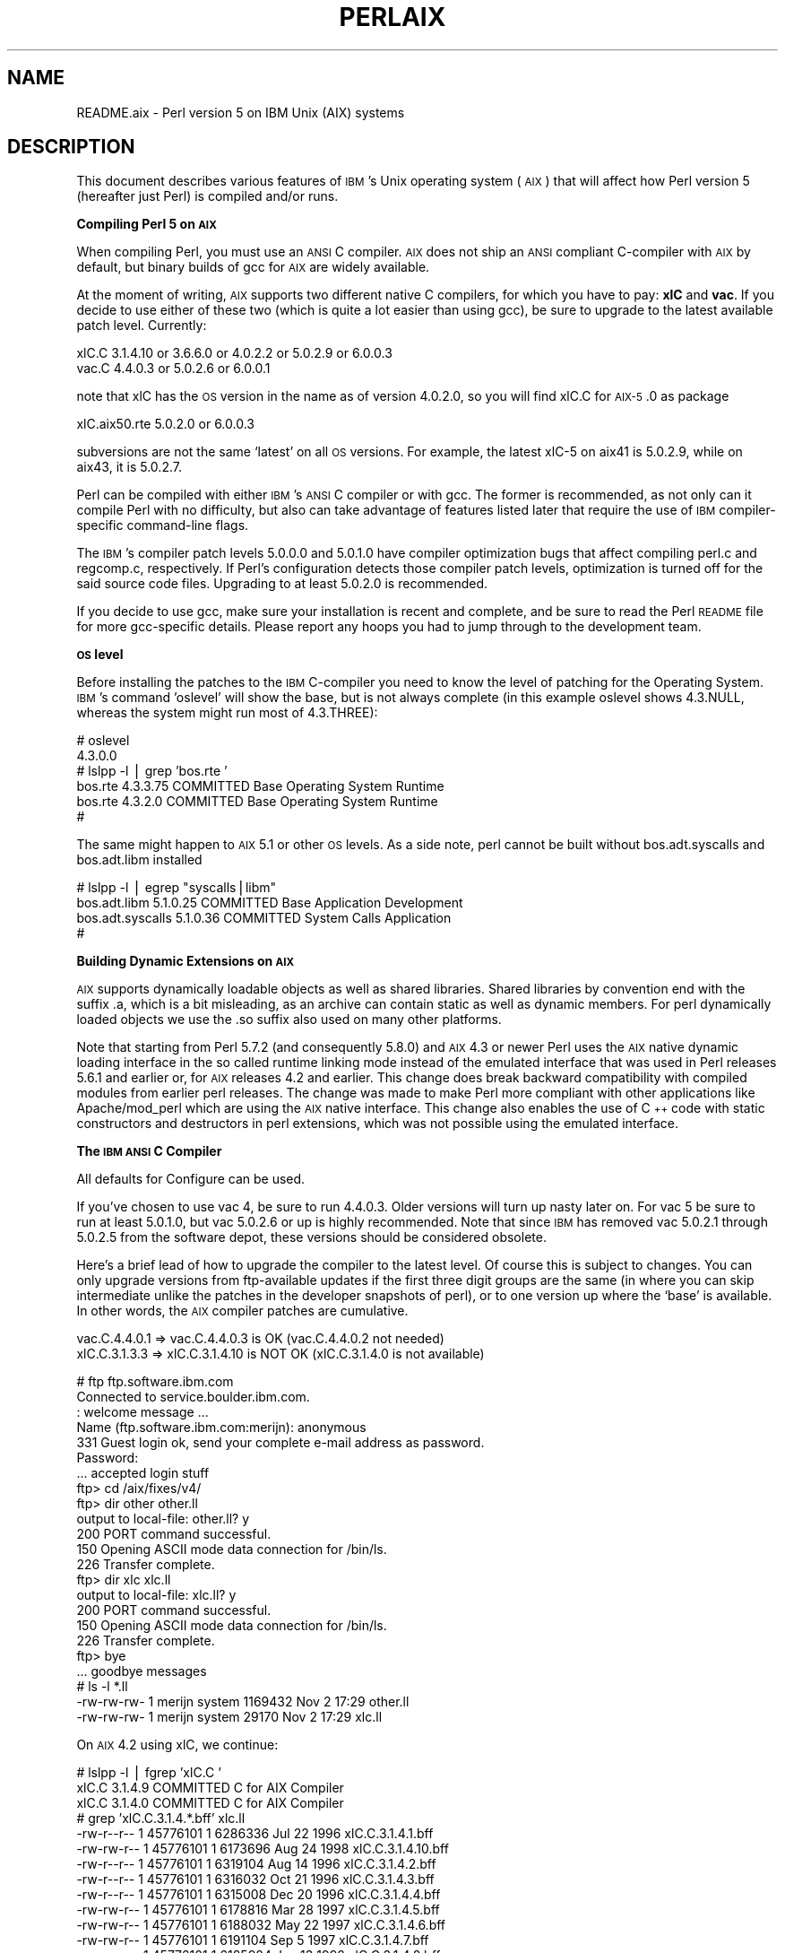.\" Automatically generated by Pod::Man v1.37, Pod::Parser v1.14
.\"
.\" Standard preamble:
.\" ========================================================================
.de Sh \" Subsection heading
.br
.if t .Sp
.ne 5
.PP
\fB\\$1\fR
.PP
..
.de Sp \" Vertical space (when we can't use .PP)
.if t .sp .5v
.if n .sp
..
.de Vb \" Begin verbatim text
.ft CW
.nf
.ne \\$1
..
.de Ve \" End verbatim text
.ft R
.fi
..
.\" Set up some character translations and predefined strings.  \*(-- will
.\" give an unbreakable dash, \*(PI will give pi, \*(L" will give a left
.\" double quote, and \*(R" will give a right double quote.  | will give a
.\" real vertical bar.  \*(C+ will give a nicer C++.  Capital omega is used to
.\" do unbreakable dashes and therefore won't be available.  \*(C` and \*(C'
.\" expand to `' in nroff, nothing in troff, for use with C<>.
.tr \(*W-|\(bv\*(Tr
.ds C+ C\v'-.1v'\h'-1p'\s-2+\h'-1p'+\s0\v'.1v'\h'-1p'
.ie n \{\
.    ds -- \(*W-
.    ds PI pi
.    if (\n(.H=4u)&(1m=24u) .ds -- \(*W\h'-12u'\(*W\h'-12u'-\" diablo 10 pitch
.    if (\n(.H=4u)&(1m=20u) .ds -- \(*W\h'-12u'\(*W\h'-8u'-\"  diablo 12 pitch
.    ds L" ""
.    ds R" ""
.    ds C` ""
.    ds C' ""
'br\}
.el\{\
.    ds -- \|\(em\|
.    ds PI \(*p
.    ds L" ``
.    ds R" ''
'br\}
.\"
.\" If the F register is turned on, we'll generate index entries on stderr for
.\" titles (.TH), headers (.SH), subsections (.Sh), items (.Ip), and index
.\" entries marked with X<> in POD.  Of course, you'll have to process the
.\" output yourself in some meaningful fashion.
.if \nF \{\
.    de IX
.    tm Index:\\$1\t\\n%\t"\\$2"
..
.    nr % 0
.    rr F
.\}
.\"
.\" For nroff, turn off justification.  Always turn off hyphenation; it makes
.\" way too many mistakes in technical documents.
.hy 0
.if n .na
.\"
.\" Accent mark definitions (@(#)ms.acc 1.5 88/02/08 SMI; from UCB 4.2).
.\" Fear.  Run.  Save yourself.  No user-serviceable parts.
.    \" fudge factors for nroff and troff
.if n \{\
.    ds #H 0
.    ds #V .8m
.    ds #F .3m
.    ds #[ \f1
.    ds #] \fP
.\}
.if t \{\
.    ds #H ((1u-(\\\\n(.fu%2u))*.13m)
.    ds #V .6m
.    ds #F 0
.    ds #[ \&
.    ds #] \&
.\}
.    \" simple accents for nroff and troff
.if n \{\
.    ds ' \&
.    ds ` \&
.    ds ^ \&
.    ds , \&
.    ds ~ ~
.    ds /
.\}
.if t \{\
.    ds ' \\k:\h'-(\\n(.wu*8/10-\*(#H)'\'\h"|\\n:u"
.    ds ` \\k:\h'-(\\n(.wu*8/10-\*(#H)'\`\h'|\\n:u'
.    ds ^ \\k:\h'-(\\n(.wu*10/11-\*(#H)'^\h'|\\n:u'
.    ds , \\k:\h'-(\\n(.wu*8/10)',\h'|\\n:u'
.    ds ~ \\k:\h'-(\\n(.wu-\*(#H-.1m)'~\h'|\\n:u'
.    ds / \\k:\h'-(\\n(.wu*8/10-\*(#H)'\z\(sl\h'|\\n:u'
.\}
.    \" troff and (daisy-wheel) nroff accents
.ds : \\k:\h'-(\\n(.wu*8/10-\*(#H+.1m+\*(#F)'\v'-\*(#V'\z.\h'.2m+\*(#F'.\h'|\\n:u'\v'\*(#V'
.ds 8 \h'\*(#H'\(*b\h'-\*(#H'
.ds o \\k:\h'-(\\n(.wu+\w'\(de'u-\*(#H)/2u'\v'-.3n'\*(#[\z\(de\v'.3n'\h'|\\n:u'\*(#]
.ds d- \h'\*(#H'\(pd\h'-\w'~'u'\v'-.25m'\f2\(hy\fP\v'.25m'\h'-\*(#H'
.ds D- D\\k:\h'-\w'D'u'\v'-.11m'\z\(hy\v'.11m'\h'|\\n:u'
.ds th \*(#[\v'.3m'\s+1I\s-1\v'-.3m'\h'-(\w'I'u*2/3)'\s-1o\s+1\*(#]
.ds Th \*(#[\s+2I\s-2\h'-\w'I'u*3/5'\v'-.3m'o\v'.3m'\*(#]
.ds ae a\h'-(\w'a'u*4/10)'e
.ds Ae A\h'-(\w'A'u*4/10)'E
.    \" corrections for vroff
.if v .ds ~ \\k:\h'-(\\n(.wu*9/10-\*(#H)'\s-2\u~\d\s+2\h'|\\n:u'
.if v .ds ^ \\k:\h'-(\\n(.wu*10/11-\*(#H)'\v'-.4m'^\v'.4m'\h'|\\n:u'
.    \" for low resolution devices (crt and lpr)
.if \n(.H>23 .if \n(.V>19 \
\{\
.    ds : e
.    ds 8 ss
.    ds o a
.    ds d- d\h'-1'\(ga
.    ds D- D\h'-1'\(hy
.    ds th \o'bp'
.    ds Th \o'LP'
.    ds ae ae
.    ds Ae AE
.\}
.rm #[ #] #H #V #F C
.\" ========================================================================
.\"
.IX Title "PERLAIX 1"
.TH PERLAIX 1 "2004-06-08" "perl v5.8.4" "Perl Programmers Reference Guide"
.SH "NAME"
README.aix \- Perl version 5 on IBM Unix (AIX) systems
.SH "DESCRIPTION"
.IX Header "DESCRIPTION"
This document describes various features of \s-1IBM\s0's Unix operating
system (\s-1AIX\s0) that will affect how Perl version 5 (hereafter just Perl)
is compiled and/or runs.
.Sh "Compiling Perl 5 on \s-1AIX\s0"
.IX Subsection "Compiling Perl 5 on AIX"
When compiling Perl, you must use an \s-1ANSI\s0 C compiler. \s-1AIX\s0 does not ship
an \s-1ANSI\s0 compliant C\-compiler with \s-1AIX\s0 by default, but binary builds of
gcc for \s-1AIX\s0 are widely available.
.PP
At the moment of writing, \s-1AIX\s0 supports two different native C compilers,
for which you have to pay: \fBxlC\fR and \fBvac\fR. If you decide to use either
of these two (which is quite a lot easier than using gcc), be sure to
upgrade to the latest available patch level. Currently:
.PP
.Vb 2
\&    xlC.C     3.1.4.10 or 3.6.6.0 or 4.0.2.2 or 5.0.2.9 or 6.0.0.3
\&    vac.C     4.4.0.3  or 5.0.2.6 or 6.0.0.1
.Ve
.PP
note that xlC has the \s-1OS\s0 version in the name as of version 4.0.2.0, so
you will find xlC.C for \s-1AIX\-5\s0.0 as package
.PP
.Vb 1
\&    xlC.aix50.rte   5.0.2.0 or 6.0.0.3
.Ve
.PP
subversions are not the same `latest' on all \s-1OS\s0 versions. For example,
the latest xlC\-5 on aix41 is 5.0.2.9, while on aix43, it is 5.0.2.7.
.PP
Perl can be compiled with either \s-1IBM\s0's \s-1ANSI\s0 C compiler or with gcc.
The former is recommended, as not only can it compile Perl with no
difficulty, but also can take advantage of features listed later that
require the use of \s-1IBM\s0 compiler-specific command-line flags.
.PP
The \s-1IBM\s0's compiler patch levels 5.0.0.0 and 5.0.1.0 have compiler
optimization bugs that affect compiling perl.c and regcomp.c,
respectively.  If Perl's configuration detects those compiler patch
levels, optimization is turned off for the said source code files.
Upgrading to at least 5.0.2.0 is recommended.
.PP
If you decide to use gcc, make sure your installation is recent and
complete, and be sure to read the Perl \s-1README\s0 file for more gcc-specific
details. Please report any hoops you had to jump through to the development
team.
.Sh "\s-1OS\s0 level"
.IX Subsection "OS level"
Before installing the patches to the \s-1IBM\s0 C\-compiler you need to know the
level of patching for the Operating System. \s-1IBM\s0's command 'oslevel' will
show the base, but is not always complete (in this example oslevel shows
4.3.NULL, whereas the system might run most of 4.3.THREE):
.PP
.Vb 6
\&    # oslevel
\&    4.3.0.0
\&    # lslpp -l | grep 'bos.rte '
\&    bos.rte           4.3.3.75  COMMITTED  Base Operating System Runtime
\&    bos.rte            4.3.2.0  COMMITTED  Base Operating System Runtime
\&    #
.Ve
.PP
The same might happen to \s-1AIX\s0 5.1 or other \s-1OS\s0 levels. As a side note, perl
cannot be built without bos.adt.syscalls and bos.adt.libm installed
.PP
.Vb 4
\&    # lslpp -l | egrep "syscalls|libm"
\&    bos.adt.libm      5.1.0.25  COMMITTED  Base Application Development
\&    bos.adt.syscalls  5.1.0.36  COMMITTED  System Calls Application
\&    #
.Ve
.Sh "Building Dynamic Extensions on \s-1AIX\s0"
.IX Subsection "Building Dynamic Extensions on AIX"
\&\s-1AIX\s0 supports dynamically loadable objects as well as shared libraries.
Shared libraries by convention end with the suffix .a, which is a bit
misleading, as an archive can contain static as well as dynamic members.
For perl dynamically loaded objects we use the .so suffix also used on
many other platforms.
.PP
Note that starting from Perl 5.7.2 (and consequently 5.8.0) and \s-1AIX\s0 4.3
or newer Perl uses the \s-1AIX\s0 native dynamic loading interface in the so
called runtime linking mode instead of the emulated interface that was
used in Perl releases 5.6.1 and earlier or, for \s-1AIX\s0 releases 4.2 and
earlier.  This change does break backward compatibility with compiled
modules from earlier perl releases.  The change was made to make Perl
more compliant with other applications like Apache/mod_perl which are
using the \s-1AIX\s0 native interface. This change also enables the use of \*(C+
code with static constructors and destructors in perl extensions, which
was not possible using the emulated interface.
.Sh "The \s-1IBM\s0 \s-1ANSI\s0 C Compiler"
.IX Subsection "The IBM ANSI C Compiler"
All defaults for Configure can be used.
.PP
If you've chosen to use vac 4, be sure to run 4.4.0.3. Older versions
will turn up nasty later on. For vac 5 be sure to run at least 5.0.1.0,
but vac 5.0.2.6 or up is highly recommended. Note that since \s-1IBM\s0 has
removed vac 5.0.2.1 through 5.0.2.5 from the software depot, these
versions should be considered obsolete.
.PP
Here's a brief lead of how to upgrade the compiler to the latest
level.  Of course this is subject to changes.  You can only upgrade
versions from ftp-available updates if the first three digit groups
are the same (in where you can skip intermediate unlike the patches
in the developer snapshots of perl), or to one version up where the
`base' is available.  In other words, the \s-1AIX\s0 compiler patches are
cumulative.
.PP
.Vb 2
\& vac.C.4.4.0.1 => vac.C.4.4.0.3  is OK     (vac.C.4.4.0.2 not needed)
\& xlC.C.3.1.3.3 => xlC.C.3.1.4.10 is NOT OK (xlC.C.3.1.4.0 is not available)
.Ve
.PP
.Vb 23
\& # ftp ftp.software.ibm.com
\& Connected to service.boulder.ibm.com.
\& : welcome message ...
\& Name (ftp.software.ibm.com:merijn): anonymous
\& 331 Guest login ok, send your complete e-mail address as password.
\& Password:
\& ... accepted login stuff
\& ftp> cd /aix/fixes/v4/
\& ftp> dir other other.ll
\& output to local-file: other.ll? y
\& 200 PORT command successful.
\& 150 Opening ASCII mode data connection for /bin/ls.
\& 226 Transfer complete.
\& ftp> dir xlc xlc.ll
\& output to local-file: xlc.ll? y
\& 200 PORT command successful.
\& 150 Opening ASCII mode data connection for /bin/ls.
\& 226 Transfer complete.
\& ftp> bye
\& ... goodbye messages
\& # ls -l *.ll
\& -rw-rw-rw-   1 merijn   system    1169432 Nov  2 17:29 other.ll
\& -rw-rw-rw-   1 merijn   system      29170 Nov  2 17:29 xlc.ll
.Ve
.PP
On \s-1AIX\s0 4.2 using xlC, we continue:
.PP
.Vb 16
\& # lslpp -l | fgrep 'xlC.C '
\&   xlC.C                     3.1.4.9  COMMITTED  C for AIX Compiler
\&   xlC.C                     3.1.4.0  COMMITTED  C for AIX Compiler
\& # grep 'xlC.C.3.1.4.*.bff' xlc.ll
\& -rw-r--r--   1 45776101 1        6286336 Jul 22 1996  xlC.C.3.1.4.1.bff
\& -rw-rw-r--   1 45776101 1        6173696 Aug 24 1998  xlC.C.3.1.4.10.bff
\& -rw-r--r--   1 45776101 1        6319104 Aug 14 1996  xlC.C.3.1.4.2.bff
\& -rw-r--r--   1 45776101 1        6316032 Oct 21 1996  xlC.C.3.1.4.3.bff
\& -rw-r--r--   1 45776101 1        6315008 Dec 20 1996  xlC.C.3.1.4.4.bff
\& -rw-rw-r--   1 45776101 1        6178816 Mar 28 1997  xlC.C.3.1.4.5.bff
\& -rw-rw-r--   1 45776101 1        6188032 May 22 1997  xlC.C.3.1.4.6.bff
\& -rw-rw-r--   1 45776101 1        6191104 Sep  5 1997  xlC.C.3.1.4.7.bff
\& -rw-rw-r--   1 45776101 1        6185984 Jan 13 1998  xlC.C.3.1.4.8.bff
\& -rw-rw-r--   1 45776101 1        6169600 May 27 1998  xlC.C.3.1.4.9.bff
\& # wget ftp://ftp.software.ibm.com/aix/fixes/v4/xlc/xlC.C.3.1.4.10.bff
\& #
.Ve
.PP
On \s-1AIX\s0 4.3 using vac, we continue:
.PP
.Vb 10
\& # lslpp -l | grep 'vac.C '
\&  vac.C                      5.0.2.2  COMMITTED  C for AIX Compiler
\&  vac.C                      5.0.2.0  COMMITTED  C for AIX Compiler
\& # grep 'vac.C.5.0.2.*.bff' other.ll
\& -rw-rw-r--   1 45776101 1        13592576 Apr 16 2001  vac.C.5.0.2.0.bff
\& -rw-rw-r--   1 45776101 1        14133248 Apr  9 2002  vac.C.5.0.2.3.bff
\& -rw-rw-r--   1 45776101 1        14173184 May 20 2002  vac.C.5.0.2.4.bff
\& -rw-rw-r--   1 45776101 1        14192640 Nov 22 2002  vac.C.5.0.2.6.bff
\& # wget ftp://ftp.software.ibm.com/aix/fixes/v4/other/vac.C.5.0.2.6.bff
\& #
.Ve
.PP
Likewise on all other \s-1OS\s0 levels. Then execute the following command, and
fill in its choices
.PP
.Vb 5
\& # smit install_update
\&  -> Install and Update from LATEST Available Software
\&  * INPUT device / directory for software [ vac.C.5.0.2.6.bff    ]
\&  [ OK ]
\&  [ OK ]
.Ve
.PP
Follow the messages ... and you're done.
.PP
If you like a more web-like approach, a good start point can be
http://www14.software.ibm.com/webapp/download/downloadaz.jsp and click
\&\*(L"C for \s-1AIX\s0\*(R", and follow the instructions.
.Sh "The usenm option"
.IX Subsection "The usenm option"
If linking miniperl
.PP
.Vb 1
\& cc -o miniperl ... miniperlmain.o opmini.o perl.o ... -lm -lc ...
.Ve
.PP
causes error like this
.PP
.Vb 8
\& ld: 0711-317 ERROR: Undefined symbol: .aintl
\& ld: 0711-317 ERROR: Undefined symbol: .copysignl
\& ld: 0711-317 ERROR: Undefined symbol: .syscall
\& ld: 0711-317 ERROR: Undefined symbol: .eaccess
\& ld: 0711-317 ERROR: Undefined symbol: .setresuid
\& ld: 0711-317 ERROR: Undefined symbol: .setresgid
\& ld: 0711-317 ERROR: Undefined symbol: .setproctitle
\& ld: 0711-345 Use the -bloadmap or -bnoquiet option to obtain more information.
.Ve
.PP
you could retry with
.PP
.Vb 3
\& make realclean
\& rm config.sh
\& ./Configure -Dusenm ...
.Ve
.PP
which makes Configure to use the \f(CW\*(C`nm\*(C'\fR tool when scanning for library
symbols, which usually is not done in \s-1AIX\s0.
.PP
Related to this, you probably should not use the \f(CW\*(C`\-r\*(C'\fR option of
Configure in \s-1AIX\s0, because that affects of how the \f(CW\*(C`nm\*(C'\fR tool is used.
.Sh "Using \s-1GNU\s0's gcc for building perl"
.IX Subsection "Using GNU's gcc for building perl"
Using gcc\-3.x (tested with 3.0.4, 3.1, and 3.2) now works out of the box,
as do recent gcc\-2.9 builds available directly from \s-1IBM\s0 as part of their
Linux compatibility packages, available here:
.PP
.Vb 1
\&  http://www.ibm.com/servers/aix/products/aixos/linux/
.Ve
.Sh "Using Large Files with Perl"
.IX Subsection "Using Large Files with Perl"
Should yield no problems.
.Sh "Threaded Perl"
.IX Subsection "Threaded Perl"
Threads seem to work \s-1OK\s0, though at the moment not all tests pass when
threads are used in combination with 64bit configurations.
.PP
You may get a warning when doing a threaded build:
.PP
.Vb 1
\&  "pp_sys.c", line 4640.39: 1506-280 (W) Function argument assignment between types "unsigned char*" and "const void*" is not allowed.
.Ve
.PP
The exact line number may vary, but if the warning (W) comes from a line
line this
.PP
.Vb 1
\&  hent = PerlSock_gethostbyaddr(addr, (Netdb_hlen_t) addrlen, addrtype);
.Ve
.PP
in the \*(L"pp_ghostent\*(R" function, you may ignore it safely.  The warning
is caused by the reentrant variant of \fIgethostbyaddr()\fR having a slightly
different prototype than its non-reentrant variant, but the difference
is not really significant here.
.Sh "64\-bit Perl"
.IX Subsection "64-bit Perl"
If your \s-1AIX\s0 is installed with 64\-bit support, you can expect 64bit
configurations to work. In combination with threads some tests might
still fail.
.Sh "\s-1AIX\s0 4.2 and extensions using \*(C+ with statics"
.IX Subsection "AIX 4.2 and extensions using  with statics"
In \s-1AIX\s0 4.2 Perl extensions that use \*(C+ functions that use statics
may have problems in that the statics are not getting initialized.
In newer \s-1AIX\s0 releases this has been solved by linking Perl with
the libC_r library, but unfortunately in \s-1AIX\s0 4.2 the said library
has an obscure bug where the various functions related to time
(such as \fItime()\fR and \fIgettimeofday()\fR) return broken values, and
therefore in \s-1AIX\s0 4.2 Perl is not linked against the libC_r.
.SH "AUTHOR"
.IX Header "AUTHOR"
H.Merijn Brand <h.m.brand@hccnet.nl>
.SH "DATE"
.IX Header "DATE"
Version 0.0.6: 23 Dec 2002
